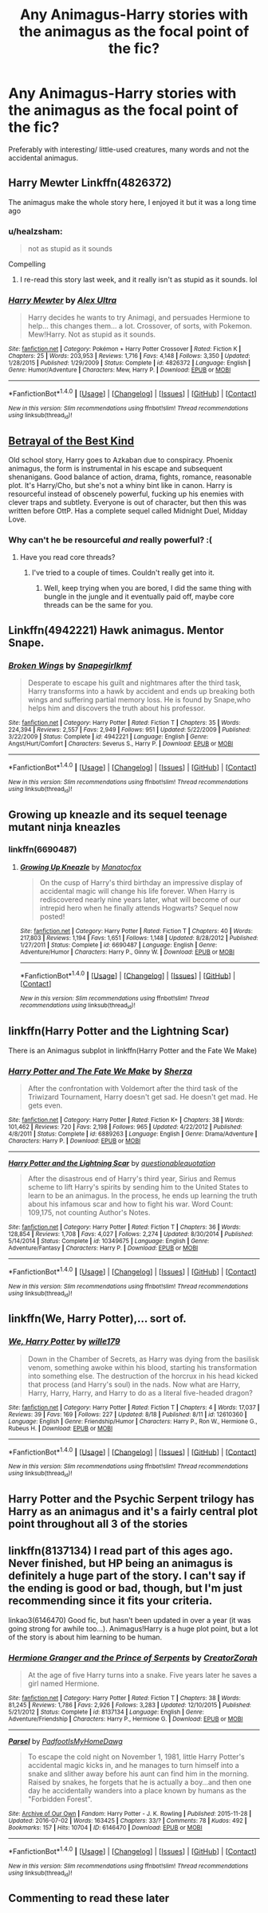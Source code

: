 #+TITLE: Any Animagus-Harry stories with the animagus as the focal point of the fic?

* Any Animagus-Harry stories with the animagus as the focal point of the fic?
:PROPERTIES:
:Author: FirstHomosapien
:Score: 7
:DateUnix: 1510128865.0
:DateShort: 2017-Nov-08
:FlairText: Request
:END:
Preferably with interesting/ little-used creatures, many words and not the accidental animagus.


** Harry Mewter Linkffn(4826372)

The animagus make the whole story here, I enjoyed it but it was a long time ago
:PROPERTIES:
:Author: _Eons
:Score: 4
:DateUnix: 1510161006.0
:DateShort: 2017-Nov-08
:END:

*** u/healzsham:
#+begin_quote
  not as stupid as it sounds
#+end_quote

Compelling
:PROPERTIES:
:Author: healzsham
:Score: 3
:DateUnix: 1510188256.0
:DateShort: 2017-Nov-09
:END:

**** I re-read this story last week, and it really isn't as stupid as it sounds. lol
:PROPERTIES:
:Author: fireflii
:Score: 1
:DateUnix: 1510210860.0
:DateShort: 2017-Nov-09
:END:


*** [[http://www.fanfiction.net/s/4826372/1/][*/Harry Mewter/*]] by [[https://www.fanfiction.net/u/326251/Alex-Ultra][/Alex Ultra/]]

#+begin_quote
  Harry decides he wants to try Animagi, and persuades Hermione to help... this changes them... a lot. Crossover, of sorts, with Pokemon. Mew!Harry. Not as stupid as it sounds.
#+end_quote

^{/Site/: [[http://www.fanfiction.net/][fanfiction.net]] *|* /Category/: Pokémon + Harry Potter Crossover *|* /Rated/: Fiction K *|* /Chapters/: 25 *|* /Words/: 203,953 *|* /Reviews/: 1,716 *|* /Favs/: 4,148 *|* /Follows/: 3,350 *|* /Updated/: 1/28/2015 *|* /Published/: 1/29/2009 *|* /Status/: Complete *|* /id/: 4826372 *|* /Language/: English *|* /Genre/: Humor/Adventure *|* /Characters/: Mew, Harry P. *|* /Download/: [[http://www.ff2ebook.com/old/ffn-bot/index.php?id=4826372&source=ff&filetype=epub][EPUB]] or [[http://www.ff2ebook.com/old/ffn-bot/index.php?id=4826372&source=ff&filetype=mobi][MOBI]]}

--------------

*FanfictionBot*^{1.4.0} *|* [[[https://github.com/tusing/reddit-ffn-bot/wiki/Usage][Usage]]] | [[[https://github.com/tusing/reddit-ffn-bot/wiki/Changelog][Changelog]]] | [[[https://github.com/tusing/reddit-ffn-bot/issues/][Issues]]] | [[[https://github.com/tusing/reddit-ffn-bot/][GitHub]]] | [[[https://www.reddit.com/message/compose?to=tusing][Contact]]]

^{/New in this version: Slim recommendations using/ ffnbot!slim! /Thread recommendations using/ linksub(thread_id)!}
:PROPERTIES:
:Author: FanfictionBot
:Score: 1
:DateUnix: 1510161112.0
:DateShort: 2017-Nov-08
:END:


** [[https://draco664.fanficauthors.net/Betrayal_of_the_Best_Kind/Cold/][Betrayal of the Best Kind]]

Old school story, Harry goes to Azkaban due to conspiracy. Phoenix animagus, the form is instrumental in his escape and subsequent shenanigans. Good balance of action, drama, fights, romance, reasonable plot. It's Harry/Cho, but she's not a whiny bint like in canon. Harry is resourceful instead of obscenely powerful, fucking up his enemies with clever traps and subtlety. Everyone is out of character, but then this was written before OttP. Has a complete sequel called Midnight Duel, Midday Love.
:PROPERTIES:
:Author: T0lias
:Score: 3
:DateUnix: 1510134789.0
:DateShort: 2017-Nov-08
:END:

*** Why can't he be resourceful /and/ really powerful? :(
:PROPERTIES:
:Author: TheVoteMote
:Score: 1
:DateUnix: 1510195703.0
:DateShort: 2017-Nov-09
:END:

**** Have you read core threads?
:PROPERTIES:
:Author: ThellraAK
:Score: 1
:DateUnix: 1510523091.0
:DateShort: 2017-Nov-13
:END:

***** I've tried to a couple of times. Couldn't really get into it.
:PROPERTIES:
:Author: TheVoteMote
:Score: 1
:DateUnix: 1510682531.0
:DateShort: 2017-Nov-14
:END:

****** Well, keep trying when you are bored, I did the same thing with bungle in the jungle and it eventually paid off, maybe core threads can be the same for you.
:PROPERTIES:
:Author: ThellraAK
:Score: 1
:DateUnix: 1510682916.0
:DateShort: 2017-Nov-14
:END:


** Linkffn(4942221) Hawk animagus. Mentor Snape.
:PROPERTIES:
:Author: heavy__rain
:Score: 2
:DateUnix: 1510137856.0
:DateShort: 2017-Nov-08
:END:

*** [[http://www.fanfiction.net/s/4942221/1/][*/Broken Wings/*]] by [[https://www.fanfiction.net/u/1386923/Snapegirlkmf][/Snapegirlkmf/]]

#+begin_quote
  Desperate to escape his guilt and nightmares after the third task, Harry transforms into a hawk by accident and ends up breaking both wings and suffering partial memory loss. He is found by Snape,who helps him and discovers the truth about his professor.
#+end_quote

^{/Site/: [[http://www.fanfiction.net/][fanfiction.net]] *|* /Category/: Harry Potter *|* /Rated/: Fiction T *|* /Chapters/: 35 *|* /Words/: 224,394 *|* /Reviews/: 2,557 *|* /Favs/: 2,949 *|* /Follows/: 951 *|* /Updated/: 5/22/2009 *|* /Published/: 3/22/2009 *|* /Status/: Complete *|* /id/: 4942221 *|* /Language/: English *|* /Genre/: Angst/Hurt/Comfort *|* /Characters/: Severus S., Harry P. *|* /Download/: [[http://www.ff2ebook.com/old/ffn-bot/index.php?id=4942221&source=ff&filetype=epub][EPUB]] or [[http://www.ff2ebook.com/old/ffn-bot/index.php?id=4942221&source=ff&filetype=mobi][MOBI]]}

--------------

*FanfictionBot*^{1.4.0} *|* [[[https://github.com/tusing/reddit-ffn-bot/wiki/Usage][Usage]]] | [[[https://github.com/tusing/reddit-ffn-bot/wiki/Changelog][Changelog]]] | [[[https://github.com/tusing/reddit-ffn-bot/issues/][Issues]]] | [[[https://github.com/tusing/reddit-ffn-bot/][GitHub]]] | [[[https://www.reddit.com/message/compose?to=tusing][Contact]]]

^{/New in this version: Slim recommendations using/ ffnbot!slim! /Thread recommendations using/ linksub(thread_id)!}
:PROPERTIES:
:Author: FanfictionBot
:Score: 1
:DateUnix: 1510137875.0
:DateShort: 2017-Nov-08
:END:


** Growing up kneazle and its sequel teenage mutant ninja kneazles
:PROPERTIES:
:Author: kttrphc
:Score: 1
:DateUnix: 1510140802.0
:DateShort: 2017-Nov-08
:END:

*** linkffn(6690487)
:PROPERTIES:
:Author: kttrphc
:Score: 2
:DateUnix: 1510140910.0
:DateShort: 2017-Nov-08
:END:

**** [[http://www.fanfiction.net/s/6690487/1/][*/Growing Up Kneazle/*]] by [[https://www.fanfiction.net/u/2476688/Manatocfox][/Manatocfox/]]

#+begin_quote
  On the cusp of Harry's third birthday an impressive display of accidental magic will change his life forever. When Harry is rediscovered nearly nine years later, what will become of our intrepid hero when he finally attends Hogwarts? Sequel now posted!
#+end_quote

^{/Site/: [[http://www.fanfiction.net/][fanfiction.net]] *|* /Category/: Harry Potter *|* /Rated/: Fiction T *|* /Chapters/: 40 *|* /Words/: 217,803 *|* /Reviews/: 1,194 *|* /Favs/: 1,651 *|* /Follows/: 1,148 *|* /Updated/: 8/28/2012 *|* /Published/: 1/27/2011 *|* /Status/: Complete *|* /id/: 6690487 *|* /Language/: English *|* /Genre/: Adventure/Humor *|* /Characters/: Harry P., Ginny W. *|* /Download/: [[http://www.ff2ebook.com/old/ffn-bot/index.php?id=6690487&source=ff&filetype=epub][EPUB]] or [[http://www.ff2ebook.com/old/ffn-bot/index.php?id=6690487&source=ff&filetype=mobi][MOBI]]}

--------------

*FanfictionBot*^{1.4.0} *|* [[[https://github.com/tusing/reddit-ffn-bot/wiki/Usage][Usage]]] | [[[https://github.com/tusing/reddit-ffn-bot/wiki/Changelog][Changelog]]] | [[[https://github.com/tusing/reddit-ffn-bot/issues/][Issues]]] | [[[https://github.com/tusing/reddit-ffn-bot/][GitHub]]] | [[[https://www.reddit.com/message/compose?to=tusing][Contact]]]

^{/New in this version: Slim recommendations using/ ffnbot!slim! /Thread recommendations using/ linksub(thread_id)!}
:PROPERTIES:
:Author: FanfictionBot
:Score: 1
:DateUnix: 1510140931.0
:DateShort: 2017-Nov-08
:END:


** linkffn(Harry Potter and the Lightning Scar)

There is an Animagus subplot in linkffn(Harry Potter and the Fate We Make)
:PROPERTIES:
:Author: Jahoan
:Score: 1
:DateUnix: 1510156208.0
:DateShort: 2017-Nov-08
:END:

*** [[http://www.fanfiction.net/s/6889263/1/][*/Harry Potter and The Fate We Make/*]] by [[https://www.fanfiction.net/u/2764827/Sherza][/Sherza/]]

#+begin_quote
  After the confrontation with Voldemort after the third task of the Triwizard Tournament, Harry doesn't get sad. He doesn't get mad. He gets even.
#+end_quote

^{/Site/: [[http://www.fanfiction.net/][fanfiction.net]] *|* /Category/: Harry Potter *|* /Rated/: Fiction K+ *|* /Chapters/: 38 *|* /Words/: 101,462 *|* /Reviews/: 720 *|* /Favs/: 2,198 *|* /Follows/: 965 *|* /Updated/: 4/22/2012 *|* /Published/: 4/8/2011 *|* /Status/: Complete *|* /id/: 6889263 *|* /Language/: English *|* /Genre/: Drama/Adventure *|* /Characters/: Harry P. *|* /Download/: [[http://www.ff2ebook.com/old/ffn-bot/index.php?id=6889263&source=ff&filetype=epub][EPUB]] or [[http://www.ff2ebook.com/old/ffn-bot/index.php?id=6889263&source=ff&filetype=mobi][MOBI]]}

--------------

[[http://www.fanfiction.net/s/10349675/1/][*/Harry Potter and the Lightning Scar/*]] by [[https://www.fanfiction.net/u/5729966/questionablequotation][/questionablequotation/]]

#+begin_quote
  After the disastrous end of Harry's third year, Sirius and Remus scheme to lift Harry's spirits by sending him to the United States to learn to be an animagus. In the process, he ends up learning the truth about his infamous scar and how to fight his war. Word Count: 109,175, not counting Author's Notes.
#+end_quote

^{/Site/: [[http://www.fanfiction.net/][fanfiction.net]] *|* /Category/: Harry Potter *|* /Rated/: Fiction T *|* /Chapters/: 36 *|* /Words/: 128,854 *|* /Reviews/: 1,708 *|* /Favs/: 4,027 *|* /Follows/: 2,274 *|* /Updated/: 8/30/2014 *|* /Published/: 5/14/2014 *|* /Status/: Complete *|* /id/: 10349675 *|* /Language/: English *|* /Genre/: Adventure/Fantasy *|* /Characters/: Harry P. *|* /Download/: [[http://www.ff2ebook.com/old/ffn-bot/index.php?id=10349675&source=ff&filetype=epub][EPUB]] or [[http://www.ff2ebook.com/old/ffn-bot/index.php?id=10349675&source=ff&filetype=mobi][MOBI]]}

--------------

*FanfictionBot*^{1.4.0} *|* [[[https://github.com/tusing/reddit-ffn-bot/wiki/Usage][Usage]]] | [[[https://github.com/tusing/reddit-ffn-bot/wiki/Changelog][Changelog]]] | [[[https://github.com/tusing/reddit-ffn-bot/issues/][Issues]]] | [[[https://github.com/tusing/reddit-ffn-bot/][GitHub]]] | [[[https://www.reddit.com/message/compose?to=tusing][Contact]]]

^{/New in this version: Slim recommendations using/ ffnbot!slim! /Thread recommendations using/ linksub(thread_id)!}
:PROPERTIES:
:Author: FanfictionBot
:Score: 1
:DateUnix: 1510156245.0
:DateShort: 2017-Nov-08
:END:


** linkffn(We, Harry Potter),... sort of.
:PROPERTIES:
:Author: Achille-Talon
:Score: 1
:DateUnix: 1510157345.0
:DateShort: 2017-Nov-08
:END:

*** [[http://www.fanfiction.net/s/12610360/1/][*/We, Harry Potter/*]] by [[https://www.fanfiction.net/u/5192205/wille179][/wille179/]]

#+begin_quote
  Down in the Chamber of Secrets, as Harry was dying from the basilisk venom, something awoke within his blood, starting his transformation into something else. The destruction of the horcrux in his head kicked that process (and Harry's soul) in the nads. Now what are Harry, Harry, Harry, Harry, and Harry to do as a literal five-headed dragon?
#+end_quote

^{/Site/: [[http://www.fanfiction.net/][fanfiction.net]] *|* /Category/: Harry Potter *|* /Rated/: Fiction T *|* /Chapters/: 4 *|* /Words/: 17,037 *|* /Reviews/: 39 *|* /Favs/: 169 *|* /Follows/: 227 *|* /Updated/: 8/18 *|* /Published/: 8/11 *|* /id/: 12610360 *|* /Language/: English *|* /Genre/: Friendship/Humor *|* /Characters/: Harry P., Ron W., Hermione G., Rubeus H. *|* /Download/: [[http://www.ff2ebook.com/old/ffn-bot/index.php?id=12610360&source=ff&filetype=epub][EPUB]] or [[http://www.ff2ebook.com/old/ffn-bot/index.php?id=12610360&source=ff&filetype=mobi][MOBI]]}

--------------

*FanfictionBot*^{1.4.0} *|* [[[https://github.com/tusing/reddit-ffn-bot/wiki/Usage][Usage]]] | [[[https://github.com/tusing/reddit-ffn-bot/wiki/Changelog][Changelog]]] | [[[https://github.com/tusing/reddit-ffn-bot/issues/][Issues]]] | [[[https://github.com/tusing/reddit-ffn-bot/][GitHub]]] | [[[https://www.reddit.com/message/compose?to=tusing][Contact]]]

^{/New in this version: Slim recommendations using/ ffnbot!slim! /Thread recommendations using/ linksub(thread_id)!}
:PROPERTIES:
:Author: FanfictionBot
:Score: 1
:DateUnix: 1510157353.0
:DateShort: 2017-Nov-08
:END:


** Harry Potter and the Psychic Serpent trilogy has Harry as an animagus and it's a fairly central plot point throughout all 3 of the stories
:PROPERTIES:
:Author: cyliestitch
:Score: 1
:DateUnix: 1510158928.0
:DateShort: 2017-Nov-08
:END:


** linkffn(8137134) I read part of this ages ago. Never finished, but HP being an animagus is definitely a huge part of the story. I can't say if the ending is good or bad, though, but I'm just recommending since it fits your criteria.

linkao3(6146470) Good fic, but hasn't been updated in over a year (it was going strong for awhile too...). Animagus!Harry is a huge plot point, but a lot of the story is about him learning to be human.
:PROPERTIES:
:Author: fireflii
:Score: 1
:DateUnix: 1510211666.0
:DateShort: 2017-Nov-09
:END:

*** [[http://www.fanfiction.net/s/8137134/1/][*/Hermione Granger and the Prince of Serpents/*]] by [[https://www.fanfiction.net/u/3841564/CreatorZorah][/CreatorZorah/]]

#+begin_quote
  At the age of five Harry turns into a snake. Five years later he saves a girl named Hermione.
#+end_quote

^{/Site/: [[http://www.fanfiction.net/][fanfiction.net]] *|* /Category/: Harry Potter *|* /Rated/: Fiction T *|* /Chapters/: 38 *|* /Words/: 81,245 *|* /Reviews/: 1,786 *|* /Favs/: 2,926 *|* /Follows/: 3,283 *|* /Updated/: 12/10/2015 *|* /Published/: 5/21/2012 *|* /Status/: Complete *|* /id/: 8137134 *|* /Language/: English *|* /Genre/: Adventure/Friendship *|* /Characters/: Harry P., Hermione G. *|* /Download/: [[http://www.ff2ebook.com/old/ffn-bot/index.php?id=8137134&source=ff&filetype=epub][EPUB]] or [[http://www.ff2ebook.com/old/ffn-bot/index.php?id=8137134&source=ff&filetype=mobi][MOBI]]}

--------------

[[http://archiveofourown.org/works/6146470][*/Parsel/*]] by [[http://www.archiveofourown.org/users/PadfootIsMyHomeDawg/pseuds/PadfootIsMyHomeDawg][/PadfootIsMyHomeDawg/]]

#+begin_quote
  To escape the cold night on November 1, 1981, little Harry Potter's accidental magic kicks in, and he manages to turn himself into a snake and slither away before his aunt can find him in the morning. Raised by snakes, he forgets that he is actually a boy...and then one day he accidentally wanders into a place known by humans as the "Forbidden Forest".
#+end_quote

^{/Site/: [[http://www.archiveofourown.org/][Archive of Our Own]] *|* /Fandom/: Harry Potter - J. K. Rowling *|* /Published/: 2015-11-28 *|* /Updated/: 2016-07-02 *|* /Words/: 163425 *|* /Chapters/: 33/? *|* /Comments/: 78 *|* /Kudos/: 492 *|* /Bookmarks/: 157 *|* /Hits/: 10704 *|* /ID/: 6146470 *|* /Download/: [[http://archiveofourown.org/downloads/Pa/PadfootIsMyHomeDawg/6146470/Parsel.epub?updated_at=1475019148][EPUB]] or [[http://archiveofourown.org/downloads/Pa/PadfootIsMyHomeDawg/6146470/Parsel.mobi?updated_at=1475019148][MOBI]]}

--------------

*FanfictionBot*^{1.4.0} *|* [[[https://github.com/tusing/reddit-ffn-bot/wiki/Usage][Usage]]] | [[[https://github.com/tusing/reddit-ffn-bot/wiki/Changelog][Changelog]]] | [[[https://github.com/tusing/reddit-ffn-bot/issues/][Issues]]] | [[[https://github.com/tusing/reddit-ffn-bot/][GitHub]]] | [[[https://www.reddit.com/message/compose?to=tusing][Contact]]]

^{/New in this version: Slim recommendations using/ ffnbot!slim! /Thread recommendations using/ linksub(thread_id)!}
:PROPERTIES:
:Author: FanfictionBot
:Score: 1
:DateUnix: 1510211679.0
:DateShort: 2017-Nov-09
:END:


** Commenting to read these later
:PROPERTIES:
:Author: Power-of-Erised
:Score: 0
:DateUnix: 1510147741.0
:DateShort: 2017-Nov-08
:END:
